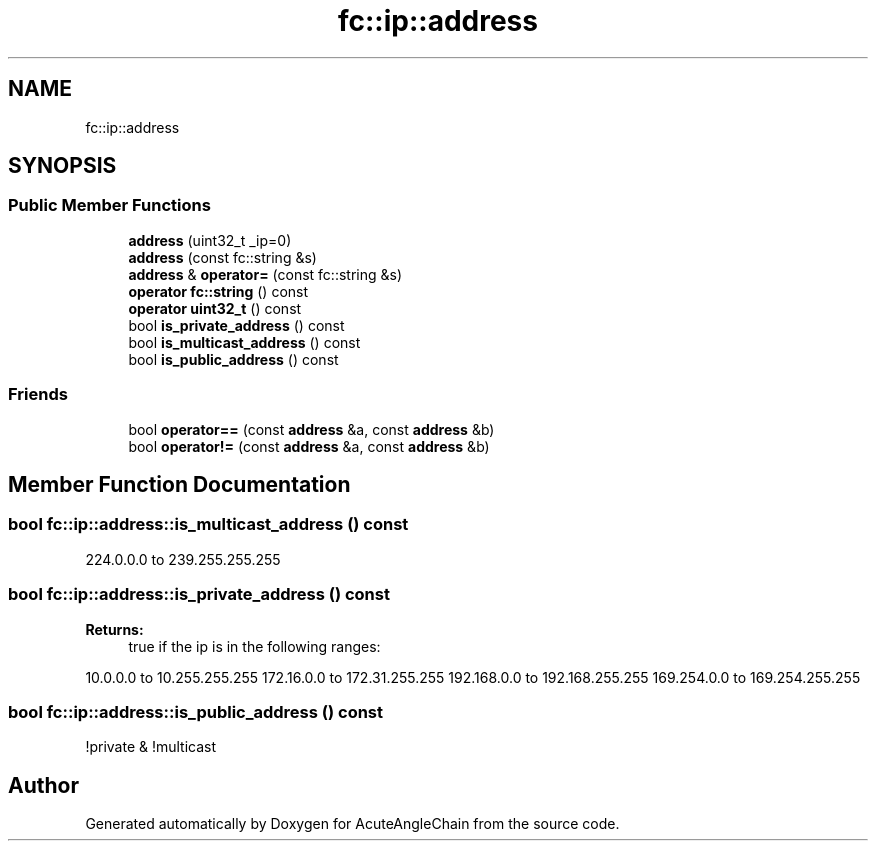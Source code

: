 .TH "fc::ip::address" 3 "Sun Jun 3 2018" "AcuteAngleChain" \" -*- nroff -*-
.ad l
.nh
.SH NAME
fc::ip::address
.SH SYNOPSIS
.br
.PP
.SS "Public Member Functions"

.in +1c
.ti -1c
.RI "\fBaddress\fP (uint32_t _ip=0)"
.br
.ti -1c
.RI "\fBaddress\fP (const fc::string &s)"
.br
.ti -1c
.RI "\fBaddress\fP & \fBoperator=\fP (const fc::string &s)"
.br
.ti -1c
.RI "\fBoperator fc::string\fP () const"
.br
.ti -1c
.RI "\fBoperator uint32_t\fP () const"
.br
.ti -1c
.RI "bool \fBis_private_address\fP () const"
.br
.ti -1c
.RI "bool \fBis_multicast_address\fP () const"
.br
.ti -1c
.RI "bool \fBis_public_address\fP () const"
.br
.in -1c
.SS "Friends"

.in +1c
.ti -1c
.RI "bool \fBoperator==\fP (const \fBaddress\fP &a, const \fBaddress\fP &b)"
.br
.ti -1c
.RI "bool \fBoperator!=\fP (const \fBaddress\fP &a, const \fBaddress\fP &b)"
.br
.in -1c
.SH "Member Function Documentation"
.PP 
.SS "bool fc::ip::address::is_multicast_address () const"
224\&.0\&.0\&.0 to 239\&.255\&.255\&.255 
.SS "bool fc::ip::address::is_private_address () const"

.PP
\fBReturns:\fP
.RS 4
true if the ip is in the following ranges:
.RE
.PP
10\&.0\&.0\&.0 to 10\&.255\&.255\&.255 172\&.16\&.0\&.0 to 172\&.31\&.255\&.255 192\&.168\&.0\&.0 to 192\&.168\&.255\&.255 169\&.254\&.0\&.0 to 169\&.254\&.255\&.255 
.SS "bool fc::ip::address::is_public_address () const"
!private & !multicast 

.SH "Author"
.PP 
Generated automatically by Doxygen for AcuteAngleChain from the source code\&.
